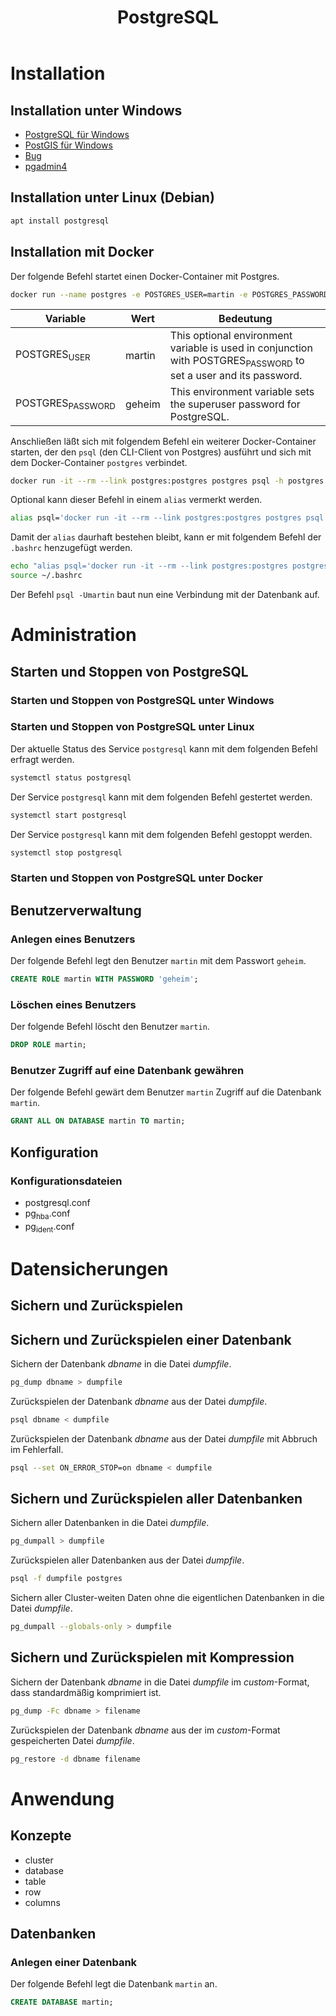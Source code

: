 #+TITLE: PostgreSQL

* Installation

** Installation unter Windows

- [[https://www.openscg.com/bigsql/postgresql/installers/][PostgreSQL für Windows]]
- [[https://postgis.net/windows_downloads/][PostGIS für Windows]]
- [[https://stackoverflow.com/questions/42806784/how-to-alter-the-path-for-postgres-looking-for-extensions][Bug]]
- [[https://www.postgresql.org/ftp/pgadmin/pgadmin4/v3.0/windows/][pgadmin4]]

** Installation unter Linux (Debian)

#+BEGIN_SRC sh :dir /sudo:: :results output silent
apt install postgresql
#+END_SRC

** Installation mit Docker

Der folgende Befehl startet einen Docker-Container mit Postgres.

#+BEGIN_SRC sh :results output silent
docker run --name postgres -e POSTGRES_USER=martin -e POSTGRES_PASSWORD=geheim  -d mdillon/postgis
#+END_SRC


| Variable               | Wert   | Bedeutung                                                                                                        |
|------------------------+--------+------------------------------------------------------------------------------------------------------------------|
| POSTGRES_USER          | martin | This optional environment variable is used in conjunction with POSTGRES_PASSWORD to set a user and its password. |
| POSTGRES_PASSWORD      | geheim | This environment variable sets the superuser password for PostgreSQL.                                            |

Anschließen läßt sich mit folgendem Befehl ein weiterer  Docker-Container starten, der den ~psql~ (den CLI-Client von Postgres) ausführt und sich mit dem Docker-Container ~postgres~ verbindet.

#+BEGIN_SRC sh :results output silent
docker run -it --rm --link postgres:postgres postgres psql -h postgres -U martin
#+END_SRC


Optional kann dieser Befehl in einem ~alias~ vermerkt werden.

#+BEGIN_SRC sh :results output silent
alias psql='docker run -it --rm --link postgres:postgres postgres psql -h postgres'
#+END_SRC

Damit der ~alias~ daurhaft bestehen bleibt, kann er mit folgendem Befehl der ~.bashrc~ henzugefügt werden.

#+BEGIN_SRC sh :results output silent
echo "alias psql='docker run -it --rm --link postgres:postgres postgres psql -h postgres'" >> ~/.bashrc
source ~/.bashrc
#+END_SRC

Der Befehl ~psql -Umartin~ baut nun eine Verbindung mit der Datenbank auf.

* Administration

** Starten und Stoppen von PostgreSQL

*** Starten und Stoppen von PostgreSQL unter Windows

*** Starten und Stoppen von PostgreSQL unter Linux

Der aktuelle Status des Service ~postgresql~ kann mit dem folgenden Befehl erfragt werden.
#+BEGIN_SRC sh :dir /sudo:: :results output silent
systemctl status postgresql
#+END_SRC

Der Service ~postgresql~ kann mit dem folgenden Befehl gestertet werden.
#+BEGIN_SRC sh :dir /sudo:: :results output silent
systemctl start postgresql
#+END_SRC

Der Service ~postgresql~ kann mit dem folgenden Befehl gestoppt werden.
#+BEGIN_SRC sh :dir /sudo:: :results output silent
systemctl stop postgresql
#+END_SRC

*** Starten und Stoppen von PostgreSQL unter Docker
** Benutzerverwaltung

*** Anlegen eines Benutzers

Der folgende Befehl legt den Benutzer ~martin~ mit dem Passwort ~geheim~.
#+BEGIN_SRC sql
CREATE ROLE martin WITH PASSWORD 'geheim';
#+END_SRC

*** Löschen eines Benutzers

Der folgende Befehl löscht den Benutzer ~martin~.
#+BEGIN_SRC sql
DROP ROLE martin;
#+END_SRC

*** Benutzer Zugriff auf eine Datenbank gewähren

Der folgende Befehl gewärt dem Benutzer ~martin~ Zugriff auf die Datenbank ~martin~.
#+BEGIN_SRC sql
GRANT ALL ON DATABASE martin TO martin;
#+END_SRC
** Konfiguration

*** Konfigurationsdateien
- postgresql.conf
- pg_hba.conf
- pg_ident.conf
  
* Datensicherungen

** Sichern und Zurückspielen

** Sichern und Zurückspielen einer Datenbank

Sichern der Datenbank /dbname/ in die Datei /dumpfile/.
#+BEGIN_SRC sh
pg_dump dbname > dumpfile
#+END_SRC

Zurückspielen der Datenbank /dbname/ aus der Datei /dumpfile/.
#+BEGIN_SRC sh
psql dbname < dumpfile
#+END_SRC

Zurückspielen der Datenbank /dbname/ aus der Datei /dumpfile/ mit Abbruch im Fehlerfall.
#+BEGIN_SRC sh
psql --set ON_ERROR_STOP=on dbname < dumpfile
#+END_SRC

** Sichern und Zurückspielen aller Datenbanken

Sichern aller Datenbanken in die Datei /dumpfile/.
#+BEGIN_SRC sh
pg_dumpall > dumpfile
#+END_SRC

Zurückspielen aller Datenbanken aus der Datei /dumpfile/.
#+BEGIN_SRC sh
psql -f dumpfile postgres
#+END_SRC

Sichern aller Cluster-weiten Daten ohne die eigentlichen Datenbanken in die Datei /dumpfile/.
#+BEGIN_SRC sh
pg_dumpall --globals-only > dumpfile
#+END_SRC

** Sichern und Zurückspielen mit Kompression
Sichern der Datenbank /dbname/ in die Datei /dumpfile/ im /custom/-Format, dass standardmäßig komprimiert ist.
#+BEGIN_SRC sh
pg_dump -Fc dbname > filename
#+END_SRC

Zurückspielen der Datenbank /dbname/ aus der im /custom/-Format gespeicherten Datei /dumpfile/.
#+BEGIN_SRC sh
pg_restore -d dbname filename
#+END_SRC

* Anwendung

** Konzepte
- cluster
- database
- table
- row
- columns

** Datenbanken
*** Anlegen einer Datenbank
Der folgende Befehl legt die Datenbank ~martin~ an.
#+BEGIN_SRC sql
CREATE DATABASE martin;
#+END_SRC
